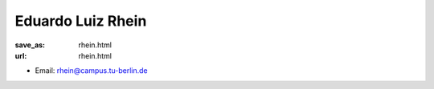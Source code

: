 Eduardo Luiz Rhein
***************************


:save_as: rhein.html
:url: rhein.html



.. container:: twocol

   .. container:: leftside

      - Email: rhein@campus.tu-berlin.de
      

   .. container:: rightside

      .. figure:: img/er_500.png
		 :width: 235px
		 :align: right
		 :alt: Eduardo Luiz Rhein



